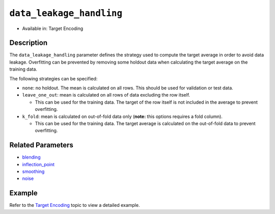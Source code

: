 ``data_leakage_handling``
-------------------------

- Available in: Target Encoding

Description
~~~~~~~~~~~
The ``data_leakage_handling`` parameter defines the strategy used to compute the target average in order to avoid data leakage. Overfitting can be prevented by removing some holdout data when calculating the target average on the training data.

The following strategies can be specified:

-  ``none``: no holdout. The mean is calculated on all rows. This should be used for validation or test data.

-  ``leave_one_out``: mean is calculated on all rows of data excluding the row itself.

   -  This can be used for the training data. The target of the row itself is not included in the average to prevent overfitting.

-  ``k_fold``: mean is calculated on out-of-fold data only (**note:** this options requires a fold column).

   -  This can be used for the training data. The target average is calculated on the out-of-fold data to prevent overfitting.

Related Parameters
~~~~~~~~~~~~~~~~~~
- `blending <blending.html>`__
- `inflection_point <inflection_point.html>`__
- `smoothing <smoothing.html>`__
- `noise <noise.html>`__

Example
~~~~~~~

Refer to the `Target Encoding <../target-encoding.html>`__ topic to view a detailed example.
